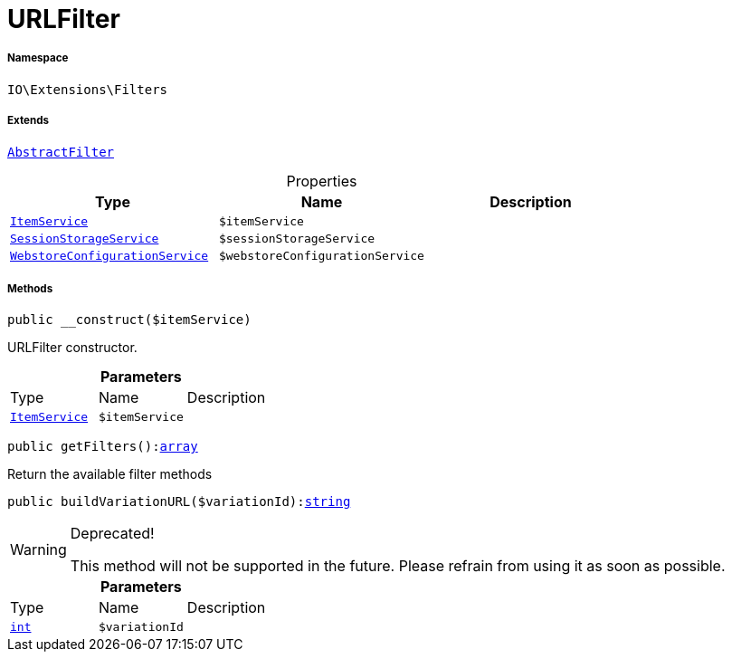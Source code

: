 :table-caption!:
:example-caption!:
:source-highlighter: prettify
:sectids!:
[[io__urlfilter]]
= URLFilter





===== Namespace

`IO\Extensions\Filters`

===== Extends
xref:IO/Extensions/AbstractFilter.adoc#[`AbstractFilter`]




.Properties
|===
|Type |Name |Description

|xref:IO/Services/ItemService.adoc#[`ItemService`]
a|`$itemService`
||xref:IO/Services/SessionStorageService.adoc#[`SessionStorageService`]
a|`$sessionStorageService`
||xref:IO/Services/WebstoreConfigurationService.adoc#[`WebstoreConfigurationService`]
a|`$webstoreConfigurationService`
|
|===


===== Methods

[source%nowrap, php, subs=+macros]
[#__construct]
----

public __construct($itemService)

----





URLFilter constructor.

.*Parameters*
|===
|Type |Name |Description
|xref:IO/Services/ItemService.adoc#[`ItemService`]
a|`$itemService`
|
|===


[source%nowrap, php, subs=+macros]
[#getfilters]
----

public getFilters():link:http://php.net/array[array^]

----





Return the available filter methods

[source%nowrap, php, subs=+macros]
[#buildvariationurl]
----

public buildVariationURL($variationId):link:http://php.net/string[string^]

----

[WARNING]
.Deprecated! 
====

This method will not be supported in the future. Please refrain from using it as soon as possible.

====






.*Parameters*
|===
|Type |Name |Description
|link:http://php.net/int[`int`^]
a|`$variationId`
|
|===


